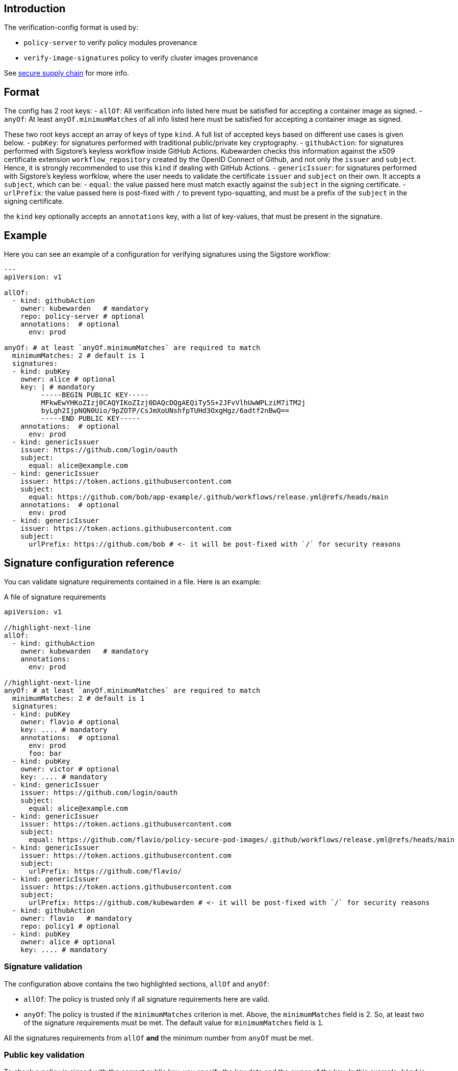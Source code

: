 == Introduction

The verification-config format is used by:

* `policy-server` to verify policy modules provenance
* `verify-image-signatures` policy to verify cluster images provenance

See link:../howtos/secure-supply-chain.md[secure supply chain] for more info.

== Format

The config has 2 root keys: - `allOf`: All verification info listed here must be satisfied for accepting a container image as signed. - `anyOf`: At least `anyOf.minimumMatches` of all info listed here must be satisfied for accepting a container image as signed.

These two root keys accept an array of keys of type `kind`. A full list of accepted keys based on different use cases is given below. - `pubKey`: for signatures performed with traditional public/private key cryptography. - `githubAction`: for signatures performed with Sigstore’s keyless workflow inside GitHub Actions. Kubewarden checks this information against the x509 certificate extension `workflow_repository` created by the OpenID Connect of Github, and not only the `issuer` and `subject`. Hence, it is strongly recommended to use this `kind` if dealing with GitHub Actions. - `genericIssuer`: for signatures performed with Sigstore’s keyless worfklow, where the user needs to validate the certificate `issuer` and `subject` on their own. It accepts a `subject`, which can be: - `equal`: the value passed here must match exactly against the `subject` in the signing certificate. - `urlPrefix`: the value passed here is post-fixed with `/` to prevent typo-squatting, and must be a prefix of the `subject` in the signing certificate.

the `kind` key optionally accepts an `annotations` key, with a list of key-values, that must be present in the signature.

== Example

Here you can see an example of a configuration for verifying signatures using the Sigstore workflow:

[source,yaml]
----
---
apiVersion: v1

allOf:
  - kind: githubAction
    owner: kubewarden   # mandatory
    repo: policy-server # optional
    annotations:  # optional
      env: prod

anyOf: # at least `anyOf.minimumMatches` are required to match
  minimumMatches: 2 # default is 1
  signatures:
  - kind: pubKey
    owner: alice # optional
    key: | # mandatory
         -----BEGIN PUBLIC KEY-----
         MFkwEwYHKoZIzj0CAQYIKoZIzj0DAQcDQgAEQiTy5S+2JFvVlhUwWPLziM7iTM2j
         byLgh2IjpNQN0Uio/9pZOTP/CsJmXoUNshfpTUHd3OxgHgz/6adtf2nBwQ==
         -----END PUBLIC KEY-----
    annotations:  # optional
      env: prod
  - kind: genericIssuer
    issuer: https://github.com/login/oauth
    subject:
      equal: alice@example.com
  - kind: genericIssuer
    issuer: https://token.actions.githubusercontent.com
    subject:
      equal: https://github.com/bob/app-example/.github/workflows/release.yml@refs/heads/main
    annotations:  # optional
      env: prod
  - kind: genericIssuer
    issuer: https://token.actions.githubusercontent.com
    subject:
      urlPrefix: https://github.com/bob # <- it will be post-fixed with `/` for security reasons
----

== Signature configuration reference

You can validate signature requirements contained in a file. Here is an example:

A file of signature requirements

[source,yaml]
----
apiVersion: v1

//highlight-next-line
allOf:
  - kind: githubAction
    owner: kubewarden   # mandatory
    annotations:
      env: prod

//highlight-next-line
anyOf: # at least `anyOf.minimumMatches` are required to match
  minimumMatches: 2 # default is 1
  signatures:
  - kind: pubKey
    owner: flavio # optional
    key: .... # mandatory
    annotations:  # optional
      env: prod
      foo: bar
  - kind: pubKey
    owner: victor # optional
    key: .... # mandatory
  - kind: genericIssuer
    issuer: https://github.com/login/oauth
    subject:
      equal: alice@example.com
  - kind: genericIssuer
    issuer: https://token.actions.githubusercontent.com
    subject:
      equal: https://github.com/flavio/policy-secure-pod-images/.github/workflows/release.yml@refs/heads/main
  - kind: genericIssuer
    issuer: https://token.actions.githubusercontent.com
    subject:
      urlPrefix: https://github.com/flavio/
  - kind: genericIssuer
    issuer: https://token.actions.githubusercontent.com
    subject:
      urlPrefix: https://github.com/kubewarden # <- it will be post-fixed with `/` for security reasons
  - kind: githubAction
    owner: flavio   # mandatory
    repo: policy1 # optional
  - kind: pubKey
    owner: alice # optional
    key: .... # mandatory
----

=== Signature validation

The configuration above contains the two highlighted sections, `allOf` and `anyOf`:

* `allOf`: The policy is trusted only if all signature requirements here are valid.
* `anyOf`: The policy is trusted if the `minimumMatches` criterion is met. Above, the `minimumMatches` field is 2. So, at least two of the signature requirements must be met. The default value for `minimumMatches` field is `1`.

All the signatures requirements from `allOf` *and* the minimum number from `anyOf` must be met.

=== Public key validation

To check a policy is signed with the correct public key, you specify the key data and the owner of the key. In this example, `kind` is set to `pubKey` and the `key` has the public key. The owner field is optional, but can be useful to clarify who owns the key.

[source,yaml]
----
  - kind: pubKey
    owner: bob # optional
    key: |
      -----BEGIN PUBLIC KEY-----
      MBFKHFDGHKIJH0CAQYIKoZIzj0DAQcDQgAEX0HFTtCfTtPmkx5p1RbDE6HJSGAVD
      BVDF6SKFSF87AASUspkQsN3FO4iyWodCy5j3o0CdIJD/KJHDJFHDFIu6sA==
      -----END PUBLIC KEY-----
----

=== Keyless signature validation

A policy signed in keyless mode doesn’t have a public key we can verify. You can still verify the policy with the OIDC data used during the signing process. For that, it’s necessary to define the signature validation as `genericIssuer`.

It’s possible to verify information from the signature:

* `issuer`(mandatory): this matches the `Issuer` attribute in the certificate generated by Fulcio. This shows the OIDC used to sign the policy.
* `subject`: field used to match the `Subject` attribute in Fulcio’s certificate. The `Subject` (Fulcio) field contains the user used to authenticate against the OIDC provider. The verification field, `subject`, can have one of two sub fields:
** `equal`: the `Subject` (Fulcio) from the certificate must be equal to the value in the signature validation;
** `urlPrefix`: the certificate’s `Subject` (Fulcio) field value must be prefixed by the value defined in the signature validation.

[NOTE]
====
Both the `cosign verify` and the `kwctl inspect` can show information about keyless signatures.
====For example, this configuration means the policy must have a keyless signature from Alice using the GitHub OIDC:

[source,yaml]
----
- kind: genericIssuer
  issuer: https://github.com/login/oauth
  subject:
    equal: alice@example.com
----

This configuration needs the policy to be signed in GitHub actions, from a repository owned by the GitHub user `flavio`:

[source,yaml]
----
- kind: genericIssuer
  issuer: https://token.actions.githubusercontent.com
  subject:
    urlPrefix: https://github.com/flavio
----

=== GitHub actions signature verification

The ``kind'', `githubAction` is to validate policies signed in GitHub Actions. You can do this with the `genericIssuer` kind as well. To simplify the signature requirement process, use two extra fields for `githubAction`:

* `owner` (mandatory): GitHub ID of the user or organization to trust
* `repo`: the name of the repository to trust

For example, the last snippet, using `genericIssuer`, could be rewritten as:

[source,yaml]
----
- kind: githubAction
  owner: flavio
----

=== Signature annotations validation

All signature types can have other optional validation fields, `annotations`. These fields are key/value data added by during the signing process.

With Kubewarden, you can ensure policies are signed by trusted users *and* have specific annotations.

The next validation checks 2 conditions for the policy:

* that it’s signed with a specific key
* it has a production environment annotation.

[source,yaml]
----
- kind: pubKey
  key: |
    -----BEGIN PUBLIC KEY-----
    MBFKHFDGHKIJH0CAQYIKoZIzj0DAQcDQgAEX0HFTtCfTtPmkx5p1RbDE6HJSGAVD
    BVDF6SKFSF87AASUspkQsN3FO4iyWodCy5j3o0CdIJD/KJHDJFHDFIu6sA==
    -----END PUBLIC KEY-----
  annotations:
    environment: production
----

=== Using a signature verification configuration file to check a policy OCI artifact

You can test if a policy passes verification using the verification config file. Use the `--verification-config-path` flag of the `kwctl verify` command

[source,console]
----
$ cat signatures_requirements.yaml
apiVersion: v1
allOf:
  - kind: pubKey
    key: |
      -----BEGIN PUBLIC KEY-----
      MFkwEwYHKoZIzj0CAQYIKoZIzj0DAQcDQgAE5Q+cN1Jj2S7N05J4AXnqwP2DyzSg
      Mc+raYce2Wthrd30MSgFtoh5ADAkCd/nML2Nx8UD9KBuASRb0gG5jXqgMQ==
      -----END PUBLIC KEY-----

$ kwctl verify --verification-config-path signatures_requirements.yaml ghcr.io/kubewarden/policies/user-group-psp:latest
2022-03-29T17:34:37.847169Z  INFO kwctl::verify: Policy successfully verified
----

This last example tests if a given policy came from the Kubewarden organization:

[source,console]
----
$ cat kubewarden_signatures.yaml
apiVersion: v1
allOf:
  - kind: githubAction
    owner: kubewarden

$ kwctl verify --verification-config-path kubewarden_signatures.yaml ghcr.io/kubewarden/policies/user-group-psp:latest
2022-03-29T18:07:39.062292Z  INFO kwctl::verify: Policy successfully verified
----
